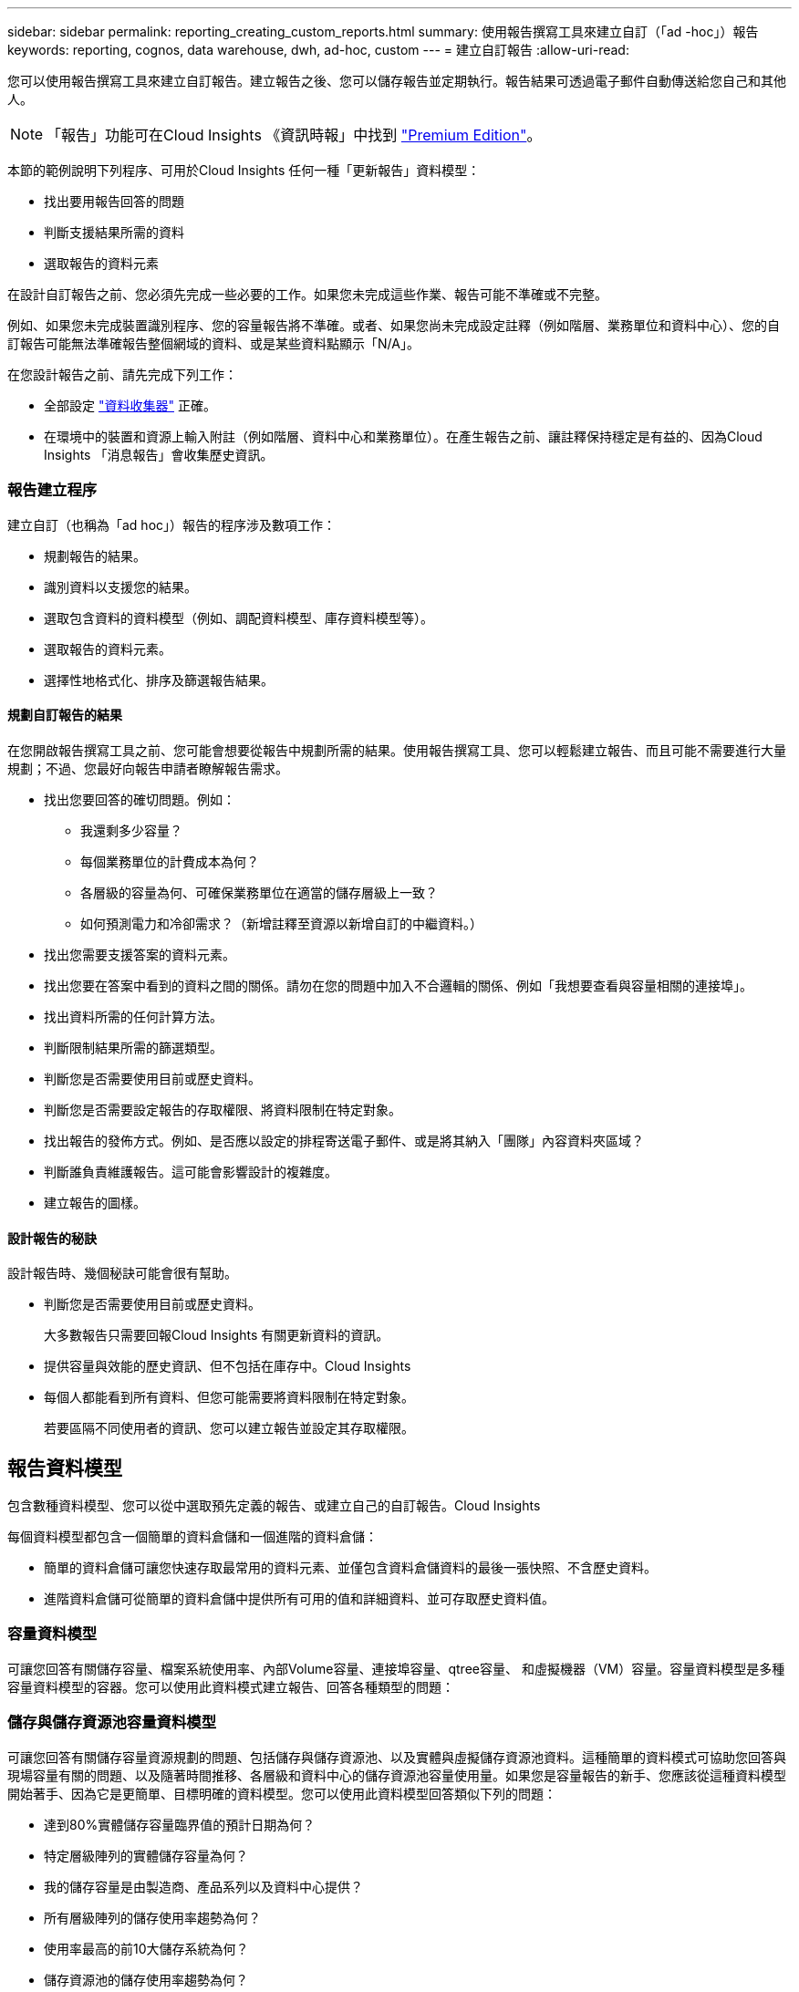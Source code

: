 ---
sidebar: sidebar 
permalink: reporting_creating_custom_reports.html 
summary: 使用報告撰寫工具來建立自訂（「ad -hoc」）報告 
keywords: reporting, cognos, data warehouse, dwh, ad-hoc, custom 
---
= 建立自訂報告
:allow-uri-read: 


[role="lead"]
您可以使用報告撰寫工具來建立自訂報告。建立報告之後、您可以儲存報告並定期執行。報告結果可透過電子郵件自動傳送給您自己和其他人。


NOTE: 「報告」功能可在Cloud Insights 《資訊時報」中找到 link:concept_subscribing_to_cloud_insights.html["Premium Edition"]。

本節的範例說明下列程序、可用於Cloud Insights 任何一種「更新報告」資料模型：

* 找出要用報告回答的問題
* 判斷支援結果所需的資料
* 選取報告的資料元素


在設計自訂報告之前、您必須先完成一些必要的工作。如果您未完成這些作業、報告可能不準確或不完整。

例如、如果您未完成裝置識別程序、您的容量報告將不準確。或者、如果您尚未完成設定註釋（例如階層、業務單位和資料中心）、您的自訂報告可能無法準確報告整個網域的資料、或是某些資料點顯示「N/A」。

在您設計報告之前、請先完成下列工作：

* 全部設定 link:task_configure_data_collectors.html["資料收集器"] 正確。
* 在環境中的裝置和資源上輸入附註（例如階層、資料中心和業務單位）。在產生報告之前、讓註釋保持穩定是有益的、因為Cloud Insights 「消息報告」會收集歷史資訊。




=== 報告建立程序

建立自訂（也稱為「ad hoc」）報告的程序涉及數項工作：

* 規劃報告的結果。
* 識別資料以支援您的結果。
* 選取包含資料的資料模型（例如、調配資料模型、庫存資料模型等）。
* 選取報告的資料元素。
* 選擇性地格式化、排序及篩選報告結果。




==== 規劃自訂報告的結果

在您開啟報告撰寫工具之前、您可能會想要從報告中規劃所需的結果。使用報告撰寫工具、您可以輕鬆建立報告、而且可能不需要進行大量規劃；不過、您最好向報告申請者瞭解報告需求。

* 找出您要回答的確切問題。例如：
+
** 我還剩多少容量？
** 每個業務單位的計費成本為何？
** 各層級的容量為何、可確保業務單位在適當的儲存層級上一致？
** 如何預測電力和冷卻需求？（新增註釋至資源以新增自訂的中繼資料。）


* 找出您需要支援答案的資料元素。
* 找出您要在答案中看到的資料之間的關係。請勿在您的問題中加入不合邏輯的關係、例如「我想要查看與容量相關的連接埠」。
* 找出資料所需的任何計算方法。
* 判斷限制結果所需的篩選類型。
* 判斷您是否需要使用目前或歷史資料。
* 判斷您是否需要設定報告的存取權限、將資料限制在特定對象。
* 找出報告的發佈方式。例如、是否應以設定的排程寄送電子郵件、或是將其納入「團隊」內容資料夾區域？
* 判斷誰負責維護報告。這可能會影響設計的複雜度。
* 建立報告的圖樣。




==== 設計報告的秘訣

設計報告時、幾個秘訣可能會很有幫助。

* 判斷您是否需要使用目前或歷史資料。
+
大多數報告只需要回報Cloud Insights 有關更新資料的資訊。

* 提供容量與效能的歷史資訊、但不包括在庫存中。Cloud Insights
* 每個人都能看到所有資料、但您可能需要將資料限制在特定對象。
+
若要區隔不同使用者的資訊、您可以建立報告並設定其存取權限。





== 報告資料模型

包含數種資料模型、您可以從中選取預先定義的報告、或建立自己的自訂報告。Cloud Insights

每個資料模型都包含一個簡單的資料倉儲和一個進階的資料倉儲：

* 簡單的資料倉儲可讓您快速存取最常用的資料元素、並僅包含資料倉儲資料的最後一張快照、不含歷史資料。
* 進階資料倉儲可從簡單的資料倉儲中提供所有可用的值和詳細資料、並可存取歷史資料值。




=== 容量資料模型

可讓您回答有關儲存容量、檔案系統使用率、內部Volume容量、連接埠容量、qtree容量、 和虛擬機器（VM）容量。容量資料模型是多種容量資料模型的容器。您可以使用此資料模式建立報告、回答各種類型的問題：



=== 儲存與儲存資源池容量資料模型

可讓您回答有關儲存容量資源規劃的問題、包括儲存與儲存資源池、以及實體與虛擬儲存資源池資料。這種簡單的資料模式可協助您回答與現場容量有關的問題、以及隨著時間推移、各層級和資料中心的儲存資源池容量使用量。如果您是容量報告的新手、您應該從這種資料模型開始著手、因為它是更簡單、目標明確的資料模型。您可以使用此資料模型回答類似下列的問題：

* 達到80%實體儲存容量臨界值的預計日期為何？
* 特定層級陣列的實體儲存容量為何？
* 我的儲存容量是由製造商、產品系列以及資料中心提供？
* 所有層級陣列的儲存使用率趨勢為何？
* 使用率最高的前10大儲存系統為何？
* 儲存資源池的儲存使用率趨勢為何？
* 已配置多少容量？
* 哪些容量可供分配？




=== 檔案系統使用率資料模型

此資料模型可讓您在檔案系統層級查看主機的容量使用率。系統管理員可決定每個檔案系統的分配和使用容量、判斷檔案系統類型、並根據檔案系統類型識別趨勢統計資料。您可以使用此資料模型回答下列問題：

* 檔案系統的大小為何？
* 資料存放在何處、以及如何存取、例如本機或SAN？
* 檔案系統容量的歷史趨勢為何？因此、我們可以預期未來的需求為何？




=== 內部Volume容量資料模型

可讓您回答有關內部磁碟區已用容量、已分配容量及隨時間使用容量的問題：

* 哪些內部磁碟區的使用率高於預先定義的臨界值？
* 哪些內部磁碟區有可能因趨勢而耗盡容量？8我們內部磁碟區的使用容量與分配容量有何不同？




=== 連接埠容量資料模型

可讓您回答有關交換器連接埠連線、連接埠狀態和連接埠速度等問題。您可以回答下列類似問題、協助您規劃新交換器的採購方案：我該如何建立可預測資源（連接埠）可用度的連接埠使用量預測（根據資料中心、交換器廠商和連接埠速度）？

* 哪些連接埠可能會耗盡容量、提供資料速度、資料中心、廠商和主機與儲存連接埠數量？
* 隨著時間推移、交換器連接埠容量趨勢為何？
* 連接埠速度為何？
* 需要哪種類型的連接埠容量、以及哪個組織即將耗盡特定的連接埠類型或廠商？
* 購買該容量並提供該容量的最佳時機為何？




=== qtree容量資料模型

可讓您隨著時間而趨勢調整qtree使用率（使用量與分配容量等資料）。您可以依不同層級檢視資訊、例如依企業實體、應用程式、層級和服務層級。您可以使用此資料模型回答下列問題：

* qtree的使用容量與每個應用程式或企業實體設定的限制有何不同？
* 我們的使用量和可用容量有何趨勢、以便我們進行容量規劃？
* 哪些企業實體使用的容量最多？
* 哪些應用程式耗用的容量最多？




=== VM容量資料模型

可讓您報告虛擬環境及其容量使用量。此資料模型可讓您針對VM和資料儲存區的容量使用量隨時間變化提出報告。資料模型也提供精簡配置和虛擬機器計費資料。

* 如何根據虛擬機器和資料儲存區的資源配置來決定容量計費？
* 哪些容量未被VM使用、哪些部分未使用是可用的、孤立的或其他的？
* 根據消費趨勢、我們需要購買哪些產品？
* 我使用儲存精簡配置和重複資料刪除技術、可省下多少儲存效率？


VM容量資料模型中的容量是從虛擬磁碟（VMDK）取得。這表示使用VM容量資料模型的虛擬機器已配置大小是其虛擬磁碟的大小。這與Cloud Insights 在VMware View中的虛擬機器已配置容量不同、後者會顯示VM本身的已配置容量。



=== Volume容量資料模型

可讓您分析環境中磁碟區的所有層面、並依廠商、模型、層級、服務層級和資料中心來組織資料。

您可以檢視與孤立磁碟區、未使用的磁碟區和保護磁碟區（用於複寫）相關的容量。您也可以看到不同的Volume技術（iSCSI或FC）、並針對陣列虛擬化問題、將虛擬磁碟區與非虛擬磁碟區進行比較。

您可以使用此資料模型回答類似下列的問題：

* 哪些磁碟區的使用率高於預先定義的臨界值？
* 我的資料中心對於孤立Volume容量有何趨勢？
* 我的資料中心容量有多少是虛擬化或精簡配置？
* 我的資料中心容量必須保留多少才能進行複寫？




=== 計費資料模型

可讓您回答有關儲存資源（磁碟區、內部磁碟區和qtree）上已使用容量和已分配容量的問題。此資料模型可依主機、應用程式和企業實體提供儲存容量計費和責任資訊、同時包含目前和歷史資料。報告資料可依服務層級和儲存層進行分類。

您可以使用此資料模型來找出企業實體所使用的容量、以產生計費報告。此資料模式可讓您建立多種傳輸協定（包括NAS、SAN、FC和iSCSI）的統一報告。

* 對於沒有內部磁碟區的儲存設備、計費報告會顯示各磁碟區的計費。
* 對於具有內部磁碟區的儲存設備：
+
** 如果將業務實體指派給磁碟區、計費報告會依磁碟區顯示計費。
** 如果未將業務實體指派給磁碟區、但指派給qtree、則計費報告會顯示qtree的計費。
** 如果未將業務實體指派給磁碟區且未指派給qtree、則計費報告會顯示內部磁碟區。
** 決定是否依Volume、qtree或內部Volume顯示計費、是針對每個內部Volume進行、因此同一個儲存資源池中的不同內部Volume可以顯示不同層級的計費。




容量資料會在預設時間間隔後清除。如需詳細資訊、請參閱資料倉儲程序。

使用「計費」資料模型的報告可能會顯示不同於使用「儲存容量」資料模型的報告值。

* 對於非NetApp儲存系統的儲存陣列、兩種資料模型的資料相同。
* 對於NetApp和Celerra儲存系統、Chargeback資料模型使用單一層（磁碟區、內部磁碟區或qtree）來計算費用、而儲存容量資料模型則使用多層（磁碟區和內部磁碟區）來計算費用。




=== 庫存資料模型

可讓您回答有關庫存資源的問題、包括主機、儲存系統、交換器、磁碟、磁帶、 qtree、配額、虛擬機器和伺服器、以及一般裝置。庫存資料模型包含數個子目標、可讓您檢視複製、FC路徑、iSCSI路徑、NFS路徑及違規等相關資訊。庫存資料模型不包含歷史資料。您可以用這些資料回答的問題

* 我擁有哪些資產？這些資產在哪裡？
* 誰在使用這些資產？
* 我擁有哪些類型的裝置、以及這些裝置的元件為何？
* 每個作業系統有多少主機、這些主機上有多少連接埠？
* 每個資料中心中、每個廠商都有哪些儲存陣列？
* 每家廠商在每個資料中心有多少部交換器？
* 有多少連接埠未獲授權？
* 我們使用哪些廠商磁帶、以及每個磁帶上有多少連接埠？在我們開始處理報告之前、請先確認所有的一般裝置？
* 主機與儲存磁碟區或磁帶之間有哪些路徑？
* 一般裝置與儲存磁碟區或磁帶之間的路徑為何？
* 每個資料中心有多少次違反每種類型的事件？
* 對於每個複寫的Volume、來源和目標磁碟區是什麼？
* 我的光纖通道主機HBA和交換器之間是否有任何韌體不相容或連接埠速度不相符的情形？




=== 效能資料模型

可讓您回答有關磁碟區、應用程式磁碟區、內部磁碟區、交換器、應用程式、 VM、VMDK、ESX與VM、主機和應用程式節點的比較。使用此資料模型、您可以建立報告來回答幾種效能管理問題：

* 在特定期間內、哪些磁碟區或內部磁碟區尚未使用或存取？
* 我們能否找出應用程式（未使用）儲存設備的任何可能設定錯誤？
* 應用程式的整體存取行為模式為何？
* 階層式磁碟區是否已適當指派給特定應用程式？
* 我們是否可以在不影響應用程式效能的情況下、為目前執行的應用程式使用更便宜的儲存設備？
* 哪些應用程式會對目前設定的儲存設備產生更多存取？


使用交換器效能表時、您可以取得下列資訊：

* 我的主機流量是否透過連線的連接埠達到平衡？
* 哪些交換器或連接埠出現大量錯誤？
* 根據連接埠效能、最常使用的交換器有哪些？
* 根據連接埠效能、未充分利用的交換器有哪些？
* 根據連接埠效能、主機的處理量趨勢為何？
* 過去X天、某個指定主機、儲存系統、磁帶或交換器的效能使用率為何？
* 哪些裝置在特定交換器上產生流量（例如、哪些裝置負責使用高使用率交換器）？
* 我們環境中特定業務單位的處理量是多少？


使用磁碟效能表時、您可以取得下列資訊：

* 根據磁碟效能資料、指定儲存資源池的處理量是多少？
* 使用率最高的儲存資源池為何？
* 特定儲存設備的平均磁碟使用率為何？
* 根據磁碟效能資料、儲存系統或儲存資源池的使用趨勢為何？
* 特定儲存資源池的磁碟使用量趨勢為何？


使用VM和VMDK效能表時、您可以取得下列資訊：

* 我的虛擬環境效能是否最佳？
* 哪些VMDK報告的工作負載最高？
* 如何使用對應至不同資料存放區之VMD回報的效能、來做出重新分層的決策。


效能資料模型包含的資訊可協助您判斷層級的適當性、應用程式的儲存設備組態錯誤、以及磁碟區和內部磁碟區的最後存取時間。此資料模型可提供回應時間、IOPs、處理量、待處理寫入次數及存取狀態等資料。



=== 儲存效率資料模型

可讓您追蹤一段時間內的儲存效率分數和潛力。此資料模型不僅會儲存已配置容量的測量值、也會儲存已使用或已使用的容量（實體測量值）。例如、啟用精簡配置時Cloud Insights 、功能表功能表會顯示從裝置取得的容量。啟用重複資料刪除功能時、您也可以使用此模式來判斷效率。您可以使用儲存效率資料倉儲來回答各種問題：

* 因為實作精簡配置和重複資料刪除技術、我們的儲存效率可節省多少成本？
* 資料中心的儲存節約效益為何？
* 根據過去的容量趨勢、我們何時需要購買額外的儲存設備？
* 如果我們啟用精簡配置和重複資料刪除等技術、容量會增加多少？
* 關於儲存容量、我現在面臨風險嗎？




=== 資料模型事實與維度表

每個資料模型都包含事實表和維度表。

* 事實表：包含測量的資料、例如數量、原始和可用容量。包含外部索引鍵來標註表格的尺寸。
* 維度表：包含有關事實的描述性資訊、例如資料中心和業務單位。維度是一種結構、通常由階層組成、用以分類資料。維度屬性有助於說明維度值。


您可以使用不同或多個維度屬性（在報告中顯示為欄）來建構報告、以存取資料模型中所述每個維度的資料。



=== 資料模型元素中使用的色彩

資料模型元素上的色彩有不同的指示。

* 黃色資產：代表測量結果。
* 非黃色資產：代表屬性。這些值不會集合在一起。




=== 在一份報告中使用多個資料模型

一般而言、每份報告使用一個資料模型。不過、您可以撰寫一份報告、其中結合了多個資料模型的資料。

若要撰寫結合多個資料模型資料的報告、請選擇其中一個資料模型作為基礎、然後寫入SQL查詢、以從其他資料集市存取資料。您可以使用SQL Join功能、將不同查詢的資料合併成單一查詢、以便用來撰寫報告。

例如、假設您想要每個儲存陣列的目前容量、並且想要在陣列上擷取自訂附註。您可以使用儲存容量資料模型來建立報告。您可以使用目前容量和尺寸表中的元素、並新增個別的SQL查詢、以存取庫存資料模型中的註釋資訊。最後、您可以使用儲存名稱和連接條件、將庫存儲存資料連結至Storage Dimension表格、以合併資料。
